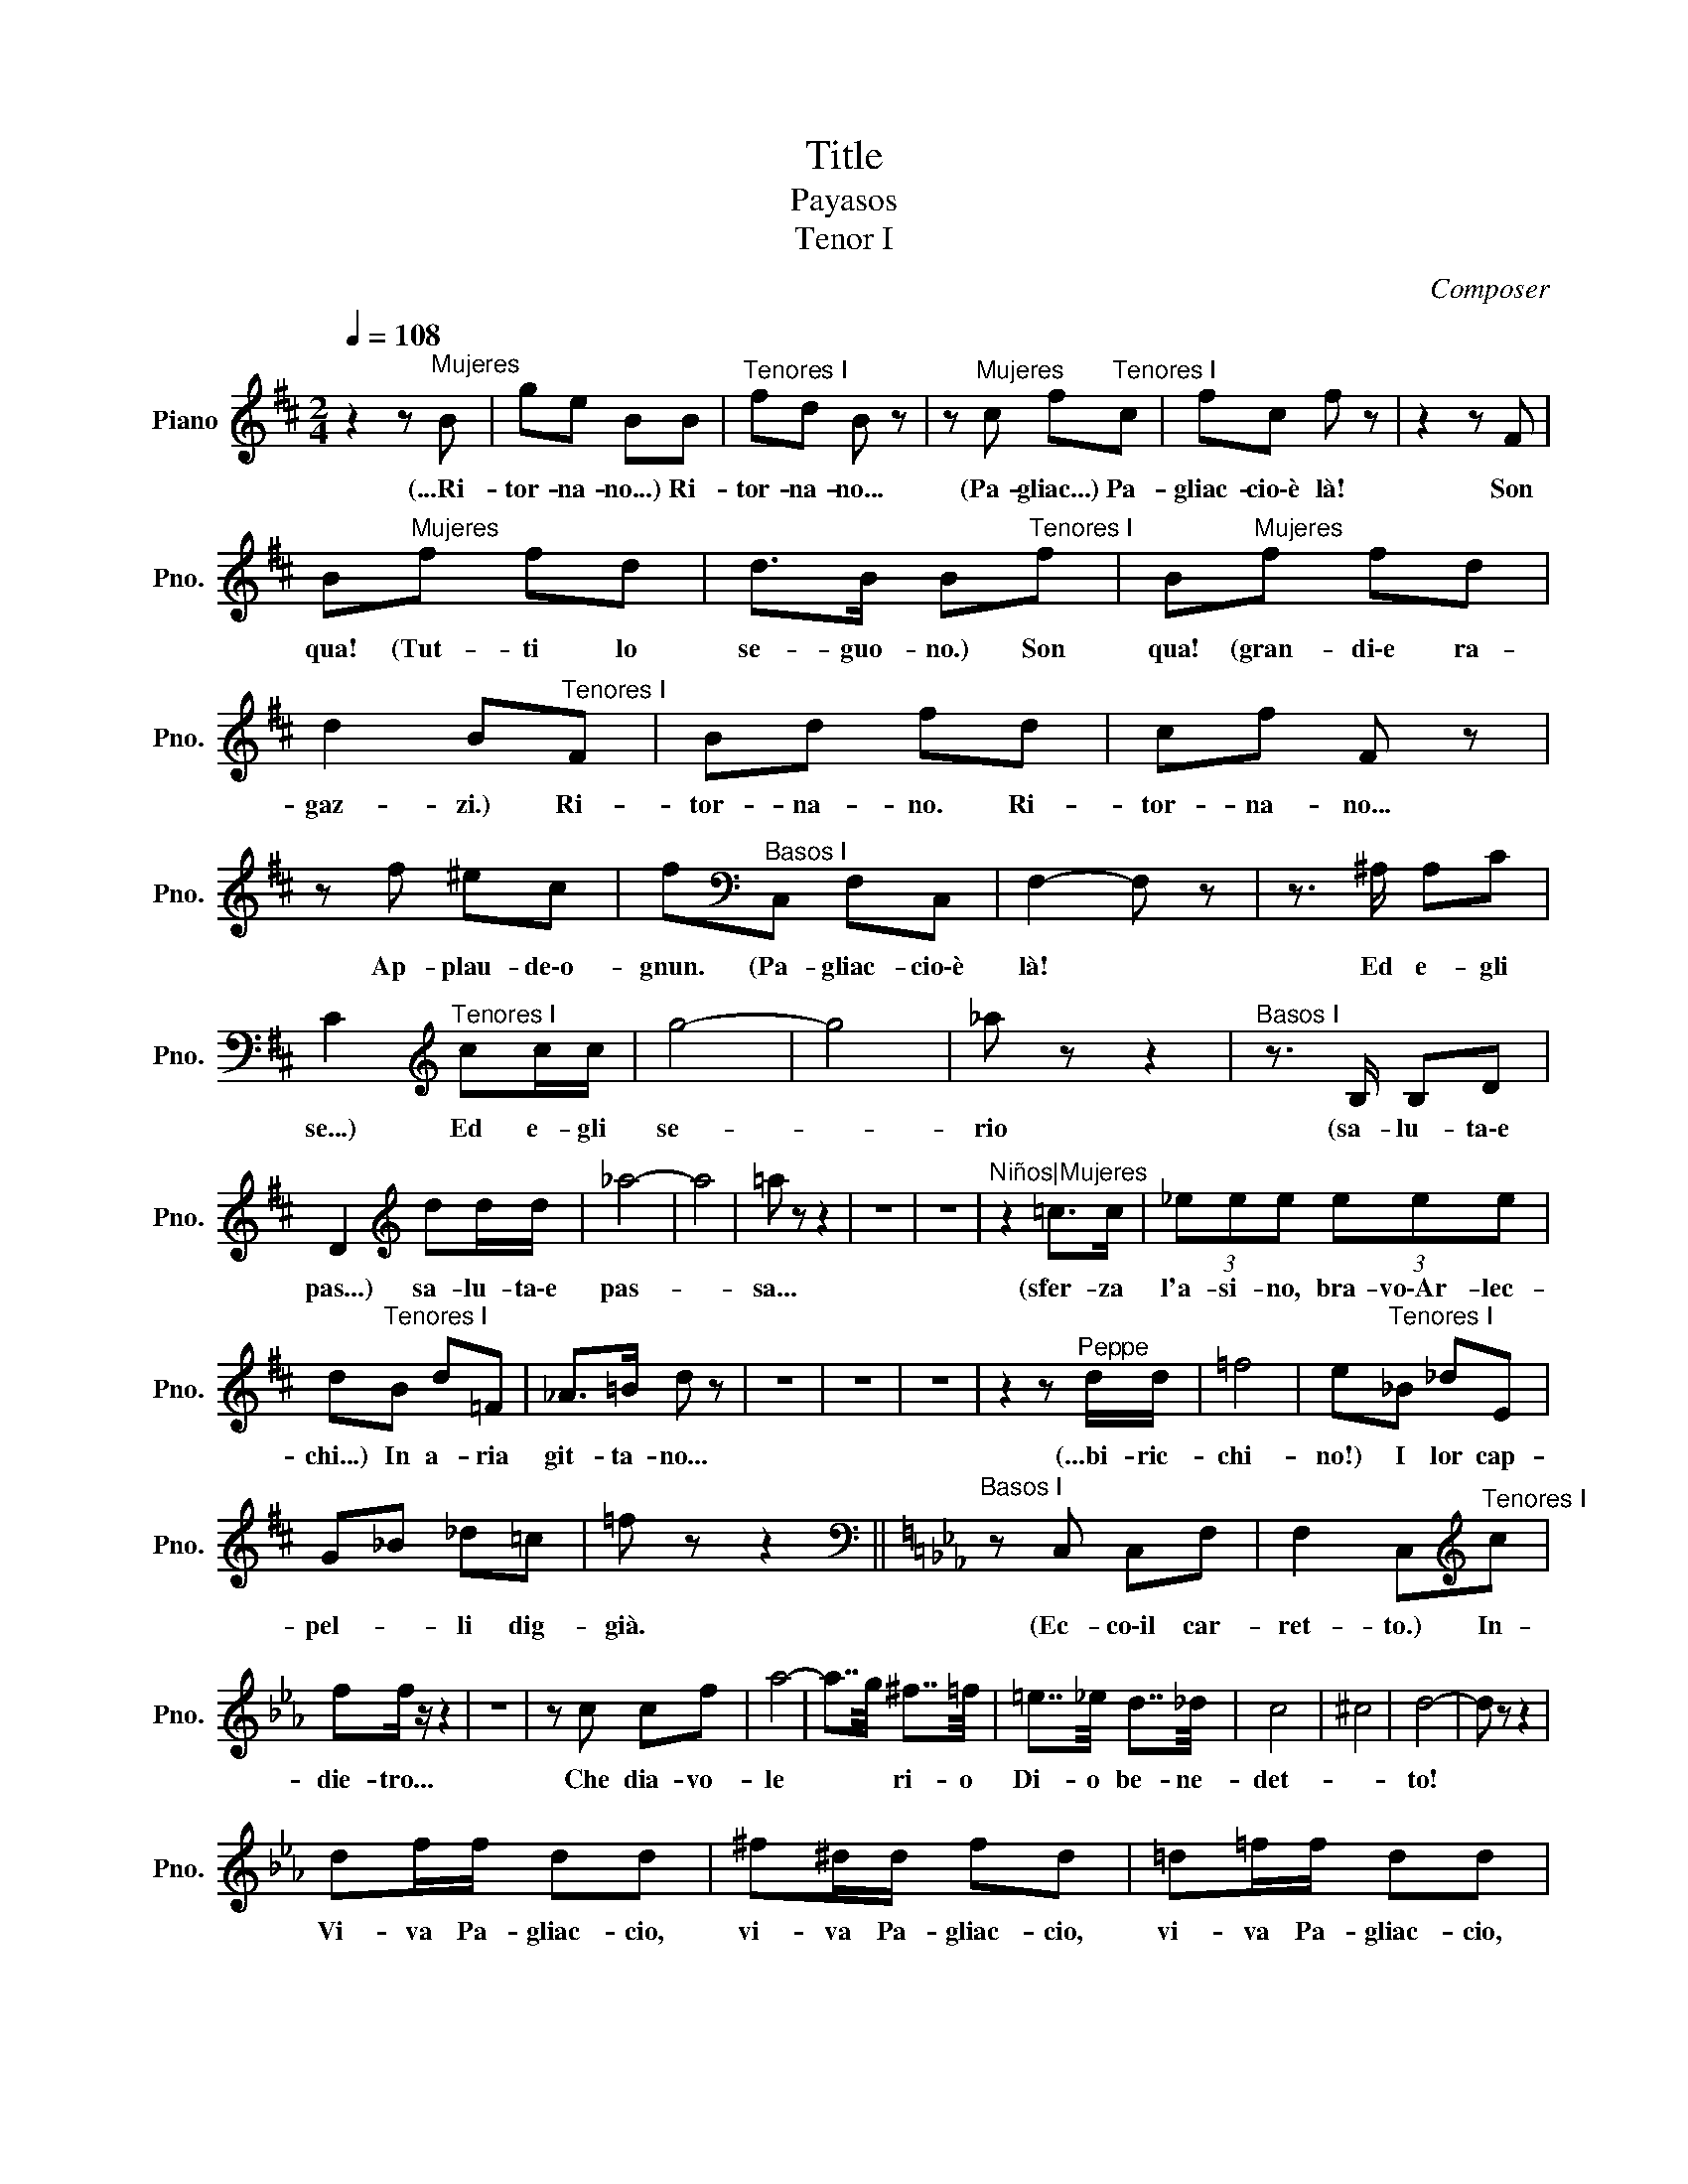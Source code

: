 X:1
T:Title
T:Payasos 
T:Tenor I
C:Composer
L:1/8
Q:1/4=108
M:2/4
K:D
V:1 treble nm="Piano" snm="Pno."
V:1
 z2 z"^Mujeres" B | ge BB |"^Tenores I" fd B z | z"^Mujeres" c f"^Tenores I"c | fc f z | z2 z F | %6
w: (...Ri-|tor- na- no...) Ri-|tor- na- no...|(Pa- gliac...) Pa-|gliac- cio\-è là!|Son|
 B"^Mujeres"f fd | d>B B"^Tenores I"f | B"^Mujeres"f fd | d2 B"^Tenores I"F | Bd fd | cf F z | %12
w: qua! (Tut- ti lo|se- guo- no.) Son|qua! (gran- di\-e ra-|gaz- zi.) Ri-|tor- na- no. Ri-|tor- na- no...|
 z f ^ec | f[K:bass]"^Basos I"C, F,C, | F,2- F, z | z3/2 ^A,/ A,C | %16
w: Ap- plau- de\-o-|gnun. (Pa- gliac- cio\-è|là! *|Ed e- gli|
 C2[K:treble]"^Tenores I" cc/c/ | g4- | g4 | _a z z2 |"^Basos I" z3/2 B,/ B,D | %21
w: se...) Ed e- gli|se-||rio|(sa- lu- ta\-e|
 D2[K:treble] dd/d/ | _a4- | a4 | =a z z2 | z4 | z4 |"^Niños|Mujeres" z2 =c>c | (3_eee (3eee | %29
w: pas...) sa- lu- ta\-e|pas-||sa...|||(sfer- za|l'a- si- no, bra- vo\-Ar- lec-|
 d"^Tenores I"B d=F | _A>=B d z | z4 | z4 | z4 | z2 z"^Peppe" d/d/ | =f4 | e"^Tenores I"_B _dE | %37
w: chi...) In a- ria|git- ta- no...||||(...bi- ric-|chi-|no!) I lor cap-|
 G_B _d=c | =f z z2 ||[K:Eb][K:bass]"^Basos I" z C, C,F, | F,2 C,[K:treble]"^Tenores I"c | %41
w: pel- * li dig-|già.|(Ec- co\-il car-|ret- to.) In-|
 ff/ z/ z2 | z4 | z c cf | a4- | a7/4g/4 ^f7/4=f/4 | =e7/4_e/4 d7/4_d/4 | c4 | ^c4 | d4- | d z z2 | %51
w: die- tro...||Che dia- vo-|le|* * ri- o|Di- o be- ne-|det-||to!||
 df/f/ dd | ^f^d/d/ fd | =d=f/f/ dd | ^f^d/d/ fd | _e2 =d>c | BB c2- | ce dB | B2 e z | =e2 ^d>^c | %60
w: Vi- va Pa- gliac- cio,|vi- va Pa- gliac- cio,|vi- va Pa- gliac- cio,|vi- va Pa- gliac- cio!|Ev- vi- va!\-il|prin- ci- pe-|* sei dei pa-|gliac- ci!|Ev- vi- va!\-il|
 =BB ^c2- | c=e =B^f | =a2 ^g z | z =f ff | z ^f ff | z =f ff | z ^f ff | z _B eG | B>e g2- | %69
w: prin- ci- pe-|* sei dei pa-|gliac- ci!|Ev- vi- va!|Ev- vi- va!|Ev- vi- va!|Ev- vi- va!|Ev- vi- va!\-il|prin- ci- pe|
 gg Bf | f2 e z | g2 ^f>=e | dd g2- | gd cd | ^f2 g2 | z2 z g | gg z2 | z2 z _B | BB z2 | z B BB | %80
w: * sei dei pa-|gliac- ci!|I guai di-|scac- ci tu|* co'l lie- to\-u-|mo- re.|Ev-|vi- va!|Ev-|vi- va!|Tu sca- ci\-i|
 BB BB | B4- | B2- B z | z B e2 | z G cc | Ba df | eB G z | z G =B2 | z G cE | G2 AA | =A2 B z | %91
w: guai co'l- lie- to\-u-|mor!||O- gnun,|o- gnun ap-|plau- de\-á mot- ti,ai|laz- * zi...|Ed ei,|ei se- rio|sa- lu- ta\-e|pas- sa...|
 z B e2 | z G cc | Ba df | eB G z | z G =B2 | z G cE | G2 AA | A2 G z | z4 | gg z2 | z4 | gg z2 | %103
w: O- gnun,|o- gnun ap-|plau- de\-á mot- ti,ai|laz- * zi...|Ed ei,|ei se- rio|sa- lu- ta\-e|pas- sa...||Vi- va!||Vi- va!|
 z4 | gg/g/ gg | dd/d/ dd | z ^f =e^c | ^A^F =E^c ||[K:D] d2 z F | B2 z2 | z3 f | B2 z2 | z3 B | %113
w: |Vi- va Pa- gliac- cio!|Vi- va Pa- gliac- cio!|Ai mot- ti,ai|laz- zi\-ap- plau- de\-o-|gun... o-|gnun,|o-|gnun|ap-|
 ge BB | fd B z | z3 c | fc f z | z F B2 | z4 | z2 BB/ z/ | z2 =cc/ z/ | z2 z d | =f4 | d z z2 | %124
w: pla- de\-o- gnun si|laz- * zi,|ap-|plau- de\-o- gnun|o- gnun!||Vi- va!|Vi- va,|Ev-|vi-|va!|
 z2 ^gg/ z/ | z2 aa/ z/ | z2 ^f2- | f4 | f2- f z | z f (3f^df | f4 | ff (3f^df | f z z3/2 f/ | %133
w: Vi- va,|vi- va,|vi-||va! *|Ev- vi- va Pa-|gliac-|cio, t'ap- plau- de o-|gnun! Ev-|
 ff z2 | ff/ z/ z2 | (3BBB (3BBB | (3BBB (3BBB | z4 | e z z =c | =cc z2 | z4 | z3/2 B/ d>d | %142
w: vi- va!|Bra- vo!|E lo spet- ta- co- lo?|E lo spet- ta- co- lo?||Uh! ci\-as-|sor- da!||Fi- ni- sci-|
 d2 z3/2 B/ | F7/2 F/ | B z"^Canio" z[Q:3/8=60] B ||[K:G] BB BB | c>e e/e/e/e/ | e z z c | %148
w: la! Fi-|ni- sci-|la! (Mi\-ac-|cor- dan di par-|lar?) Ah! ah! ah! ah! ah!|ah! Con|
 c/c/ z z c/c/ | c/>c/c z F | GG z/ G/G/G/ | F z z2 | z4 | z4 | z4 | z4 | %156
w: lu- i si dee|ce- de- re, ta-|ce- re ed a- scol-|tar!|||||
[M:3/4][Q:1/4=110]"^Canio" A6- | A6 | G2 z4 | z4 d2 | g6- | g2 f2 g2 | e4- ec | A2 z2 G2 | F6 | %165
w: (...o-||re.)|Ver-|re-|* mo,e tu|ser- * ba-|ci il|tu-|
 F2 A2 c2 | c6 | B4 z2 | z2 z2 A2 | A2 c2 e2 | g6 | d4 z2 | z4 D2 | D2 G2 B2 | c6- | c6 | B4 z2 | %177
w: o buon u-|mo-|re|A|ven- tri- te|o-|re!|a|ven- ti- tre|o-||re!|
 z6 | z6 | z6 | z6 |[K:C]"^Canio" z4[Q:1/4=180] cc | d2 z4 |"^Bajos" F, z F, z F, z | B z B z B z | %185
w: ||||(...Via di|lì!)|(Ah! ah! ah!)|Ah! ah! ah!|
 z6 | z6 | z6 | z6 ||[K:F]"^Nedda"[Q:1/4=70] (3FFF F2- F z |[Q:1/4=172]"^Vivace" z4 c2 | c4 c2 | %192
w: ||||(Con- fu- sa\-io son!) *|Sul|se- rio|
 z2 c2 c2 | c2 c2 c2 | B2 E2 z2 | z6 | z6 | z6 | z6 |[K:C][M:3/4][K:bass]"^Bajos"[Q:1/4=130] E,6 | %200
w: pi- gli|dun- que la|co- sa?|||||(...pa-|
 E,6- | E,2 z4 |"^Tenores" e2 B2 d2 | ^c2 A2 ^F2 | ^G2 ^c2 B2 | e4 e2 | e2 B2 d2 | ^c2 A2 ^F2 | %208
w: ri.)||Es- si\-ac- com-|pa- gna- no|la co- mi-|ti- va|che\-a cop- pie\-al|ve- spe- ro|
 ^G2 ^c2 B2 | e6 | e6- | e z z4 | z6 | z2"^Sopranos" =g4- | g4 G2 | G6 | B4"^Tenores" G2 | G6 | %218
w: sen va giu-|li-|va,|||(...Ah!|* An-|diam.|La...) An-|dia-|
 c2 z4 | z6 | z4 B2 | B6 | e6 | z6 | z6 | z6 | z6 |"^Canio"[Q:1/4=180] G2 z4 | z6 | z6 | z4 g2 | %231
w: mo!||An-|dia-|mo!|||||(...re)|||An-|
 c2 z4 | z4 g2 | c2 z4 | z4 c2 | c4 c2 | c4 c2 | c6- | c6- | c6- | c6- | c z z4 | z6 | z6 | z6 | %245
w: diam!|An-|diam!|An-|diam, an-|diam, an-|diam!||||||||
 z6 | z6 |[K:F][Q:1/4=116] A4 G2 | A4 G2 | A4 G2 | A6 | A6 | G2 c2 B2 | A6 | A6 | A6 | G6 | A6 | %258
w: ||Don Din|Don Din|Don Din|Don|Don|Din Don Din|Don|Din|Don|Din|Din|
 A6 | A6 | A6 | A6 | G6 | G6 | G6 | G6 | A6 | A6 | A6 | A6 | A6 | A6 | G6 | A6 | G6 | A6- | A2 z4 | %277
w: Don|Din|Don|Din|Don|Din|Don|Din|Don|Din|Don|Din|Don|Din|Don|Din|Don|Don||
 z6 | z6 | z A e4- | e z ^ce A/^G/A/c/ | e4 e2 | A2 e2 ^G2 | (3^F/^G/F/E- E4- | E6- | E6- | E6- | %287
w: ||Din Don|* tut- to\-ir- ra- * dia- *|si di|lu- ce\-e d'a-|mor! * * * *||||
 E2 z4 | z c g4 | g z eg c/=B/c/e/ | g4 z g | c2 g2 =B2 | (3A/=B/A/G- G4- | G6- | G6- | G6- | %296
w: |M\-i vec-|chi sor- * ve- * glia- *|no gli\-ar-|di- ti\-a- ma-|dor! * * * *||||
 G z z2 z c | d2 g2 d2 | c>d e z c2 | d2 g2 d2 | e3 f gf | e3 f gf | eB cd ef | gf gc de | %304
w: * I|vec- chi sor-|ve- glia- no gli\-ar-|di- ti\-a- ma-|dor! Ah! * *|* Ah! * *|* I vec- * chi sor-|ve- glia- no * gli\-ar- *|
 dA Bc de | d4 c2 | d4 c2 | e3 c cc | c2 c2 c z | z2 c4- | c3 e dg | e>d cB Gc | A6- | A4- A z | %314
w: di- * ti\-a- * ma- *|dor. Din|Don Din|Don Din Don Din|Don Din Don|Ah!|* già tut- to\-ir-|ra- dia- si di lu- ce\-a\-a-|mor!||
 z2 z c dg | ed cB/A/ GA | F6- | F2 z4 | A4 B2 | c4 ^d2 | =e4 =c2 | c4- c z | A4 B2 | c4 ^d2 | %324
w: le mam- me\-a-|doc- xhia- no già * gli\-a- ma-|dor!||Ah! *||||Ah! *||
 e4 =c2 | c6- | c6- | c4- c z | z6 | z6 | z6 | z6 |"^Chicas" (3D/E/D/C- C2 z c |"^Tenores" A6- | %334
w: ||||||||(...zon, * * * * Din)|Ah!|
 A6- | A4- A z | z6 |"^Chicas" c<G- G2- G z | z6 | c<G- G2- G z | z6 | z6 |"^Tenores" c6- | c6 | %344
w: |||(Ah * * *||Ah! * * )|||Ah!||
 z6 | z6 | z6 | z6 ||[K:A][M:2/4]"^Orquesta" e7/4a/4 ec | BA Bc | ed/c/ B2 |"^Tenores"{/f} e4- | %352
w: |||||||Ohe!|
 e4- | e z z2 | z4 | z4 | z4 | z4 |"^Orquesta" z e ^dc | Ba gf |"^Sopranos" e E2 z | %361
w: ||||||||(Pre- sto!)|
"^Tenores" Be z2 | z2 Be | e4 | E4- | E z z2 | z4 | z4 | z4 | z4 |"^Tonio" C4 |"^Tenores" c2 ce | %372
w: Pre- sto!|Pre- sto,|pre-|sto!||||||(...van...)|O Dio che|
 c>e c2 | B2 ^df | ^d4- | d4 | e2[K:bass3]"^Tonio" (3DDD | G4- | G4 | D[K:treble-8]"^Tenores"G Be | %380
w: cor- re- re|per giun- ger|to-||sto.) (Si dà prin-|ci-||pio!) Dee lo spe-|
 ^df BB | B4- | B z z2 | z4 |"^Bajos" z2 z3/2 c/ | B>A G>F | E/F/G/A/ Be | g3 ^f | %388
w: ta- col co- min-|ciar.|||(Veh,|co- me, co- me|cor- ro- no le bric- con-|cel... )|
"^Tenores" z2 z =f' | =f'2 e'e' | e'2- e'/ z/ e' | d'>c' ba | g/a/b/c'/ d'g' | b'2 a'2 | %394
w: Che|cor- rer mio|Di- o! Ac-|co- mo- da- te-|vi * co- * ma- ri|bel- *|
 g'2 z ^f' | g'2 f'f' | f' f'2 z | z4 | =b'g'/g'/ b'g' | z4 | =b'g'/g'/ b'g' | g'2 ^f'>e' | %402
w: le! O|co- ma- ri|bel- le!||Cer- chia- mo po- sto!||Ben sul da- van- ti.|Cer- chiam di|
 d'd' e'2- | e'g' ^f'd' | d'2 g' z | =a'2 g'>=f' | =e'e' f'2- | f'=a' =e'=b' | g'2 =a' z | z4 | %410
w: met- ter- ci|* ben sul da-|van- ti|chè lo spet-|ta- co- lo|* dee co- min-|cia- re.||
 z =e' g'/g'/g' | z4 | z4 | g'g' ^f'>e' | d'd' e'2- | e'g' ^f'd' | d'2 g' z | _c''2 =b'>=a' | %418
w: Spic- cia- te- vi!|||Vi- a su spi-|cia- te vi|* in- co- min-|cia- te.|Per- chè tar-|
 _g'g' _c''2- | c''_g' g'_f' | _f'2 =e' z | _c''_g'/g'/ _c''2- | c'' z z2 | z4 | z4 | z4 | z4 | %427
w: da- te mai?|* per- chè tar-|da- te?|Siam tut- ti là1||||||
"^Sopranos" z g' g'g' | g'7/2 g'/ |"^Tenores" g'2 g'c'' | g'>e' g'2- | g'd'/e'/ f'd' | g'4- | g'4 | %434
w: (Su; Pep- pe\-a-|iu- ta...)|Veh s'ac- ca-|pi- glia- no!|* chi- a- ma- no\-a-|lu-||
 g' z g z | c' z z2 | z4 | g'2 g'c'' | g'>e' g'2 | z ^f'/e'/ d'd' | f'4- | f'4 | g'2 z2 | z4 | z4 | %445
w: to! Veh!|veh!||Ma via se-|de- te- vi|sen- * za gri-|da-||re!|||
 z4 | z4 |[K:bass]"^Silvio" =C>C C2- | C z (3=C,C,C, | =C,2"^Sopranos" z =B,, | =E,4- | %451
w: ||(...ten- der- ti.|* Non o- bli-|ar!) (Suv-|via!|
 =E,2"^Tenores" z =E, | =A,7/2 =E,/ | =E,2- E, z |"^Bajos" z4 | z =F, F,F, | %456
w: ) spic-|cia- te-|vi! *||(Per- chè tar-|
 F2 F[K:]"^Tenores" z/ f/ | b z z2 | z2 z3/2 d/ | aa aa | c'4 | ^f2 z2 | z2 d2 | d2 z2 | z4 | z4 | %466
w: da- te?) Or-|sù!|per-|chè, per- chè\-in- du-|gia-|te?|Su!|su!|||
 z4 | z2 z a | d z z2 | z2 z a | f z z a | dd dd | dd dd | c'4- | c'3 d | c'4 | ^f2 z d || %477
w: |Di|qua!|di|qua! di|qua! di qua! di|qua, di qua, di|qua!|* Suv-|vi-|a!... Per-|
[K:E] g2 z B | e2 z e | dc' fa | g2 d/ z/ d | b2 z B | e2 z g | dg da | g2 g/ z/ d | g2 z B | %486
w: chè tar-|dar? Spic-|cia- te,in- co- min-|cia- te. Per-|chè tar-|dar? Suv-|via que- sta com-|me- dia! Pac-|ciam ru-|
 e2 z e | dc' fa | g2 d/ z/ d | b2 z B | e2 z g | Bd ad | f2 g z | gg/g/ g2 | z4 | gg/g/ g2 | z4 | %497
w: mor, si,|si, fac- ciam ru-|mo- re! Dig-|già, dig-|già suo-|nar ven- ti- trè|o- re!|Fac- ciam ru- mor!||Fac- ciam ru- mo!||
 z g gg | gg/g/ ga | b4- | b4 | b4- | b2 z2 | z4 | f z z2 | z4 | z4 |"^Bajos" z =D DD | %508
w: Al- lo spet-|ta- co- lo,o- gnun a-|ne-||la!|||Ah!|||(S'al- za la|
 =D2 D z/[K:treble]"^Tenores" B/ | gg z3/2 B/ | gg z3/2 c/ | gg z2 | z2 e2 | a4 | g2 z3/2 B/ | %515
w: te- la!) Si-|len- zio! Si-|len- zio! Si-|len- zio!|Si-|len-|zio! O-|
 e z z3/2 B/ | e z z B | g4- | g z z2 | z4 | z4 | z4 | z4 || %523
w: là! O-|là! O-|là!||||||
[K:C][M:2/4][K:bass]"^Taddeo"[Q:1/4=90] z2 E,/^D,/E,/G,/ | C,>[K:treble]"^Tenores"B B/B/B/B/ | %525
w: (bel- * * *|la!) Ah! ah! ah! ah! ah!|
 B/ z/ z z2 | z4 | z4 | z4 | z4 |[K:G][M:3/4][K:bass3]"^Tonio" D2 F2 ^B,2 | %531
w: ah!|||||(...pu- * *|
 B,2 z B, ^E,/G,/B,/_D/ | ^E2 z B, B,>B, |[M:2/4]"^Tenores" A,>[K:treble]B B/B/B/B/ | B/ z/ z z2 | %535
w: ra!! E\-ab- bor- re dal men-|tir quel lab- bro|pi...!) Ah! ah! ah! ah! ah!|ah!|
 z4 | z4 | z4 | z4 |[K:Gb][M:2/2]"^Canio"[Q:1/4=140] g4 f3 e | =d B2 z z4 |"^Sopranos" z4 z2 B2 | %542
w: ||||(...feb- bre\-e fol-|li- a!)|(Co-|
 =AA z4 _AA | =G2 _G2 _F2 =D2 | E2 G2 F2 E2 | =D2 D2 z2 z"^Tenores" F | G7/2 E/ E2 z2 | z8 | z8 | %549
w: ma- re, mi fa|pian- ge- re! Par|ve- ra que- sta|sce- na!) Che|dia- mi- ne!|||
 z8 | z8 |[K:Eb][M:2/4]"^Canio"[Q:1/4=100] GB G>F | E2- E z |"^Tenores" ee z2 | z4 | z4 | z4 | z4 | %558
w: ||(,,,ciar- ti sot- to\-i|piè! )|Bra- vo!|||||
[K:E][M:2/2]"^Nedda"[Q:1/4=132] B4 B3 B | c2 c4"^Tenores" (3BBB | ^AA z4"^Sopranos" (3DDD | %561
w: (No, per mia|ma- dre!) Fan- no dav-|ve- ro? (Se- ri\-è la|
 GG"^Tenores" (3ddd d2 z2 |"^Bajos" z2 (3B,B,B, D,2 F,2 | F,,8 |"^Tenores" dd z2 z4 | z8 | z8 | %567
w: co- sa?) Zit- ti lag- giù!|(Se- ria\-è la co- sa\-e|scu...)|Zit- ti!|||
 z8 | z8 |"^Canio" z2 z3/2 e/ ee z3/2 e/ |"^Tenores" B z[K:bass]"^Silvio" (3CCC (3CCC z2 | %571
w: ||(Il no- me! il...)|Ah! (San- to di- a- vo- lo!|
 (3z ^B,B, D4 D z |"^Tenores" z2 z3/2 =d/ d2 z2 |"^Canio" z3/2 e/ =g2 z3/2 e/ g2 | %574
w: Fa dav- ve- ro...)|Che fai?|(A te! A te!)|
"^Tenores" dd z2 z4 | z4 ff z2 | z8 | ^A>B =D2 C2 =CB, |"^Orquesta" =GF=F z/ =f/ f4 | ^f2- f z z4 | %580
w: Fer- ma!|fer- ma!|||* * * Ar- re-|sta! *|
 z8 | z8 | z8 | z8 | z8 | z8 | z8 | z8 | z8 | z8 | z8 | z8 | z8 | z8 | z8 | z8 | z8 | z8 | z8 | %599
w: |||||||||||||||||||
 z8 | z8 | z8 | z8 | z8 | z8 | z8 | z8 | z8 | z8 | z8 | z8 | z8 | z8 | z8 | z8 | z8 | z8 | z8 | %618
w: |||||||||||||||||||
 z8 | z8 | z8 | z8 | z8 | z8 | z8 | z8 | z8 | z8 | z8 | z8 | z8 | z8 | z8 | z8 | z8 |] %635
w: |||||||||||||||||

